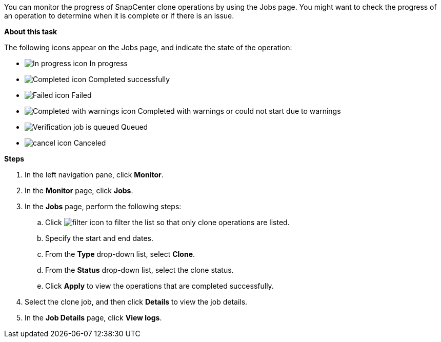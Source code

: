 You can monitor the progress of SnapCenter clone operations by using the Jobs page. You might want to check the progress of an operation to determine when it is complete or if there is an issue.

*About this task*

The following icons appear on the Jobs page, and indicate the state of the operation:

* image:../media/progress_icon.gif[In progress icon] In progress
* image:../media/success_icon.gif[Completed icon] Completed successfully
* image:../media/failed_icon.gif[Failed icon] Failed
* image:../media/warning_icon.gif[Completed with warnings icon] Completed with warnings or could not start due to warnings
* image:../media/verification_job_in_queue.gif[Verification job is queued] Queued
* image:../media/cancel_icon.gif[] Canceled

*Steps*

. In the left navigation pane, click *Monitor*.
. In the *Monitor* page, click *Jobs*.
. In the *Jobs* page, perform the following steps:
 .. Click image:../media/filter_icon.gif[] to filter the list so that only clone operations are listed.
 .. Specify the start and end dates.
 .. From the *Type* drop-down list, select *Clone*.
 .. From the *Status* drop-down list, select the clone status.
 .. Click *Apply* to view the operations that are completed successfully.
. Select the clone job, and then click *Details* to view the job details.
. In the *Job Details* page, click *View logs*.
